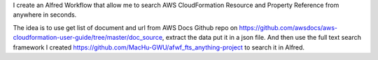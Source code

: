 I create an Alfred Workflow that allow me to search AWS CloudFormation Resource and Property Reference from anywhere in seconds.

The idea is to use get list of document and url from AWS Docs Github repo on https://github.com/awsdocs/aws-cloudformation-user-guide/tree/master/doc_source, extract the data put it in a json file. And then use the full text search framework I created https://github.com/MacHu-GWU/afwf_fts_anything-project to search it in Alfred.
